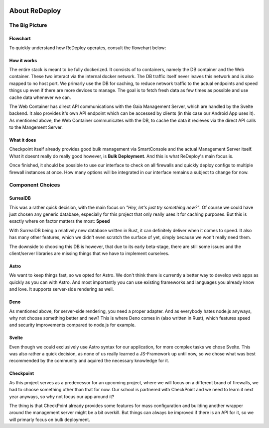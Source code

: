 .. image:: /img/logo/redeploy_logo_full.png
	:scale: 20%
	:align: center

**************
About ReDeploy
**************

The Big Picture
===============

Flowchart
---------

To quickly understand how ReDeploy operates, consult the flowchart below:

.. figure:: /img/flowchart.png
    :scale: 60%

How it works
------------

The entire stack is meant to be fully dockerized. It consists of to containers, namely the DB container and the Web container.
These two interact via the internal docker network. The DB traffic itself never leaves this network and is also mapped to no host port.
We primarly use the DB for caching, to reduce network traffic to the actual endpoints and speed things up even if there are more devices
to manage. The goal is to fetch fresh data as few times as possible and use cache data whenever we can.

The Web Container has direct API communications with the Gaia Management Server, which are handled by the Svelte backend. It also provides
it's own API endpoint which can be accessed by clients (in this case our Android App uses it).
As mentioned above, the Web Container communicates with the DB, to cache the data it recieves via the direct API calls to the Mangement
Server.

What it does
------------

Checkpoint itself already provides good bulk management via SmartConsole and the actual Management Server itself. What it doesnt really
do really good however, is **Bulk Deployment**. And this is what ReDeploy's main focus is.

Once finished, it should be possible to use our interface to check on all firewalls and quickly deploy configs to multiple firewall
instances at once. How many options will be integrated in our interface remains a subject to change for now.

Component Choices
=================

.. ---------- SurrealDB ---------- 

SurrealDB
---------

.. image:: /img/dependencies/surrealdb/surrealdb_icon.png
	:scale: 20%
	:align: right
	:class: float
	:target: https://surrealdb.com

This was a rather quick decision, with the main focus on *"Hey, let's just try something new?"*. Of course we could have just chosen any
generic database, especially for this project that only really uses it for caching purposes. But this is exactly where on factor matters
the most: **Speed**

With SurrealDB being a relatively new database written in Rust, it can definitely deliver when it comes to speed. It also has many other
features, which we didn't even scratch the surface of yet, simply because we won't really need them.

The downside to choosing this DB is however, that due to its early beta-stage, there are still some issues and the client/server libraries
are missing things that we have to implement ourselves.

.. ---------- Astro ---------- 

Astro
-----

.. image:: /img/dependencies/astro/astro-logo-dark.png
	:scale: 20%
	:align: right
	:class: float
	:target: https://astro.build/

We want to keep things fast, so we opted for Astro. We don't think there is currently a better way to develop web apps as quickly as you
can with Astro. And most importantly you can use existing frameworks and languages you already know and love. It supports server-side
rendering as well.

.. ---------- Deno ---------- 

Deno
----

.. image:: /img/dependencies/deno/deno.png
	:scale: 6%
	:align: right
	:class: float
	:target: https://deno.land/

As mentioned above, for server-side rendering, you need a proper adapter. And as everybody hates node.js anyways, why not choose something
better and new? This is where Deno comes in (also written in Rust), which features speed and security improvements compared to node.js for
example.

.. ---------- Svelte ---------- 

Svelte
------

.. image:: /img/dependencies/svelte/svelte_icon.png
	:scale: 6%
	:align: right
	:class: float
	:target: https://svelte.dev/

Even though we could exclusively use Astro syntax for our application, for more complex tasks we chose Svelte. This was also rather a quick
decision, as none of us really learned a JS-Framework up until now, so we chose what was best recommended by the community and aquired the
necessary knowledge for it.

.. ---------- Checkpoint ---------- 

Checkpoint
----------

.. image:: /img/dependencies/checkpoint/checkpoint.png
	:scale: 6%
	:align: right
	:class: float
	:target: https://www.checkpoint.com/

As this project serves as a predecessor for an upcoming project, where we will focus on a different brand of firewalls, we had to choose
something other than that for now. Our school is partnered with CheckPoint and we need to learn it next year anyways, so why not focus our
app around it?

The thing is that CheckPoint already provides some features for mass configuration and building another wrapper around the management
server might be a bit overkill. But things can always be improved if there is an API for it, so we will primarly focus on bulk deployment.
